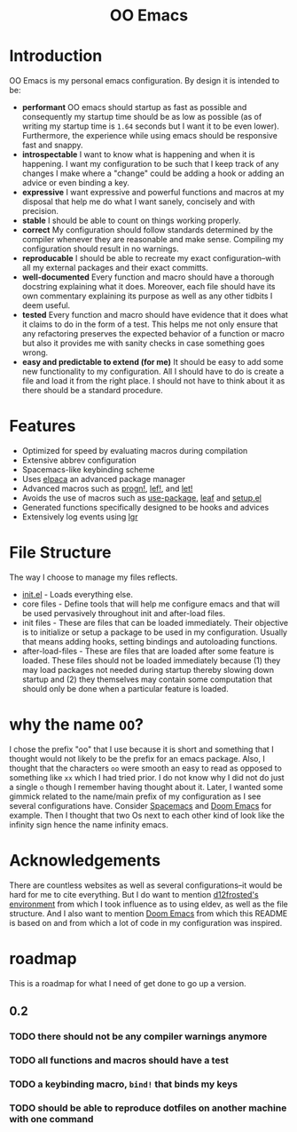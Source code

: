 #+begin_html
<h1 align="center">OO Emacs</h1>
<p align="center">
  <img width="1024px" src="emacs-screenshot.png" alt="Banner">
</p>
#+end_html

* Introduction
:PROPERTIES:
:ID:       20240408T163238.363404
:END:
OO Emacs is my personal emacs configuration.  By design it is intended to be:
- *performant*
  OO emacs should startup as fast as possible and consequently my startup time
  should be as low as possible (as of writing my startup time is
  =1.64= seconds but I want it to be even lower).  Furthermore, the experience
  while using emacs should be responsive fast and snappy.
- *introspectable*
  I want to know what is happening and when it is happening.  I want my
  configuration to be such that I keep track of any changes I make where a
  "change" could be adding a hook or adding an advice or even binding a key.
- *expressive*
  I want expressive and powerful functions and macros at my disposal that help
  me do what I want sanely, concisely and with precision.
- *stable*
  I should be able to count on things working properly.
- *correct*
  My configuration should follow standards determined by the compiler
  whenever they are reasonable and make sense.  Compiling my configuration
  should result in no warnings.
- *reproducable*
  I should be able to recreate my exact configuration--with all my
  external packages and their exact committs.
- *well-documented*
  Every function and macro should have a thorough docstring explaining what it
  does.  Moreover, each file should have its own commentary explaining its
  purpose as well as any other tidbits I deem useful.
- *tested*
  Every function and macro should have evidence that it does what it claims to
  do in the form of a test.  This helps me not only ensure that any refactoring
  preserves the expected behavior of a function or macro but also it provides me
  with sanity checks in case something goes wrong.
- *easy and predictable to extend (for me)*
  It should be easy to add some new functionality to my configuration.  All I
  should have to do is create a file and load it from the right place.  I should
  not have to think about it as there should be a standard procedure.
* Features
:PROPERTIES:
:ID:       20240408T163225.997099
:END:
- Optimized for speed by evaluating macros during compilation
- Extensive abbrev configuration
- Spacemacs-like keybinding scheme
- Uses [[https://github.com/progfolio/elpaca][elpaca]] an advanced package manager
- Advanced macros such as [[./lisp/oo-progn-macro.el][progn!]], [[./lisp/oo-let-macro.el][lef!]], and [[./lisp/oo-let-macro.el][let!]]
- Avoids the use of macros such as [[https://github.com/jwiegley/use-package][use-package]], [[https://github.com/conao3/leaf.el][leaf]] and
  [[https://www.emacswiki.org/emacs/SetupEl][setup.el]]
- Generated functions specifically designed to be hooks and advices
- Extensively log events using [[https://github.com/Fuco1/emacs-lgr][lgr]]
* File Structure
:PROPERTIES:
:ID:       20240408T164104.628646
:END:
The way I choose to manage my files reflects.
- [[file:./init.el][init.el]] - Loads everything else.
- core files - Define tools that will help me configure emacs and that will be
  used pervasively throughout init and after-load files.
- init files - These are files that can be loaded immediately.  Their objective
  is to initialize or setup a package to be used in my configuration.  Usually
  that means adding hooks, setting bindings and autoloading functions.
- after-load-files - These are files that are loaded after some feature is loaded.
  These files should not be loaded immediately because (1) they may load
  packages not needed during startup thereby slowing down startup and (2) they
  themselves may contain some computation that should only be done when a
  particular feature is loaded.
* why the name =OO=?
:PROPERTIES:
:ID:       20240408T215953.404277
:END:
I chose the prefix "oo" that I use because it is short and something that I
thought would not likely to be the prefix for an emacs package.  Also, I thought
that the characters =oo= were smooth an easy to read as opposed to something like
=xx= which I had tried prior. I do not know why I did not do just a single =o=
though I remember having thought about it.  Later, I wanted some gimmick related
to the name/main prefix of my configuration as I see several configurations
have.  Consider [[https://github.com/syl20bnr/spacemacs][Spacemacs]] and [[https://github.com/doomemacs/doomemacs][Doom Emacs]] for example.  Then I thought that two
Os next to each other kind of look like the infinity sign hence the name infinity emacs.
* Acknowledgements
:PROPERTIES:
:ID:       20240408T163913.888904
:END:
There are countless websites as well as several configurations--it would be hard
for me to cite everything.  But I do want to mention [[https://github.com/d12frosted/environment/tree/master/emacs][d12frosted's environment]]
from which I took influence as to using eldev, as well as the file structure.
And I also want to mention [[https://github.com/doomemacs/doomemacs][Doom Emacs]] from which this README is based on and
from which a lot of code in my configuration was inspired.
* roadmap
:PROPERTIES:
:ID:       20240410T155100.874569
:END:
This is a roadmap for what I need of get done to go up a version.
** 0.2
:PROPERTIES:
:ID:       20240410T154926.870213
:END:
*** TODO there should not be any compiler warnings anymore
:PROPERTIES:
:ID:       20240410T154944.800073
:END:
*** TODO all functions and macros should have a test
:PROPERTIES:
:ID:       20240410T155016.682063
:END:
*** TODO a keybinding macro, =bind!= that binds my keys
:PROPERTIES:
:ID:       20240410T155525.987034
:END:
*** TODO should be able to reproduce dotfiles on another machine with one command
:PROPERTIES:
:ID:       20240410T155808.253874
:END:
